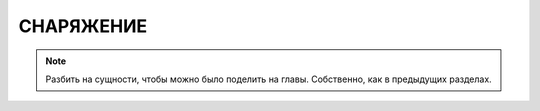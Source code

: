 СНАРЯЖЕНИЕ
==========


.. note::

    Разбить на сущности, чтобы можно было поделить на главы. Собственно, как в предыдущих разделах.
